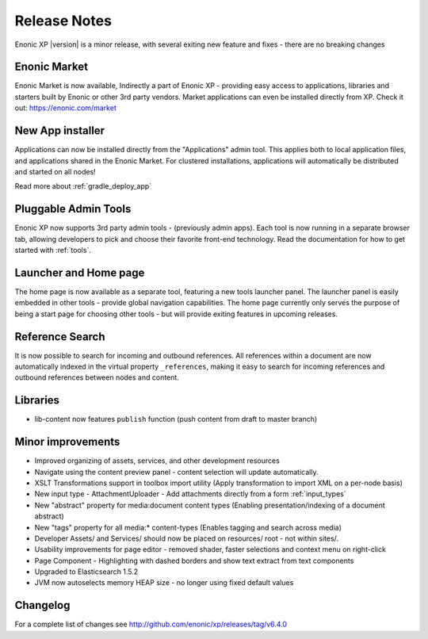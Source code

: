 Release Notes
=============

Enonic XP |version| is a minor release, with several exiting new feature and fixes - there are no breaking changes

Enonic Market
-------------
Enonic Market is now available, Indirectly a part of Enonic XP - providing easy access to applications, libraries and starters built by Enonic or other 3rd party vendors.
Market applications can even be installed directly from XP. Check it out: https://enonic.com/market

.. image:: images/enonic-market.png


New App installer
-----------------
Applications can now be installed directly from the "Applications" admin tool.
This applies both to local application files, and applications shared in the Enonic Market.
For clustered installations, applications will automatically be distributed and started on all nodes!

Read more about :ref:`gradle_deploy_app`

.. image:: images/install.png


Pluggable Admin Tools
---------------------
Enonic XP now supports 3rd party admin tools - (previously admin apps). Each tool is now running in a separate browser tab,
allowing developers to pick and choose their favorite front-end technology.
Read the documentation for how to get started with :ref:`tools`.


Launcher and Home page
----------------------
The home page is now available as a separate tool, featuring a new tools launcher panel.
The launcher panel is easily embedded in other tools - provide global navigation capabilities.
The home page currently only serves the purpose of being a start page for choosing other tools -
but will provide exiting features in upcoming releases.

.. image:: images/home.png


Reference Search
----------------
It is now possible to search for incoming and outbound references.
All references within a document are now automatically indexed in the virtual property ``_references``,
making it easy to search for incoming references and outbound references between nodes and content.


Libraries
---------

* lib-content now features ``publish`` function (push content from draft to master branch)

Minor improvements
------------------

* Improved organizing of assets, services, and other development resources
* Navigate using the content preview panel - content selection will update automatically.
* XSLT Transformations support in toolbox import utility (Apply transformation to import XML on a per-node basis)
* New input type - AttachmentUploader - Add attachments directly from a form :ref:`input_types`
* New "abstract" property for media:document content types (Enabling presentation/indexing of a document abstract)
* New "tags" property for all media:* content-types (Enables tagging and search across media)
* Developer Assets/ and Services/ should now be placed on resources/ root - not within sites/.
* Usability improvements for page editor - removed shader, faster selections and context menu on right-click
* Page Component - Highlighting with dashed borders and show text extract from text components
* Upgraded to Elasticsearch 1.5.2
* JVM now autoselects memory HEAP size - no longer using fixed default values

Changelog
---------
For a complete list of changes see http://github.com/enonic/xp/releases/tag/v6.4.0
